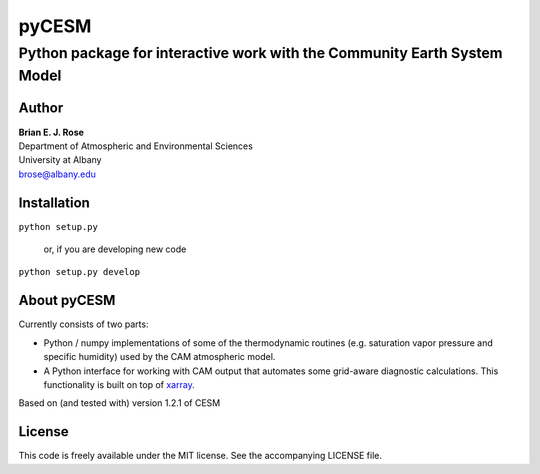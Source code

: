 ================
pyCESM
================
----------
 Python package for interactive work with the Community Earth System Model
----------

Author
--------------
| **Brian E. J. Rose**
| Department of Atmospheric and Environmental Sciences
| University at Albany
| brose@albany.edu

Installation
----------------
``python setup.py``

    or, if you are developing new code

``python setup.py develop``


About pyCESM
--------------
Currently consists of two parts:

- Python / numpy implementations of some of the 
  thermodynamic routines (e.g. saturation vapor pressure and specific humidity)
  used by the CAM atmospheric model.

- A Python interface for working with CAM output that automates some grid-aware diagnostic calculations. 
  This functionality is built on top of xarray_.

Based on (and tested with) version 1.2.1 of CESM

License
---------------
This code is freely available under the MIT license.
See the accompanying LICENSE file.

.. _xarray: http://xarray.pydata.org
